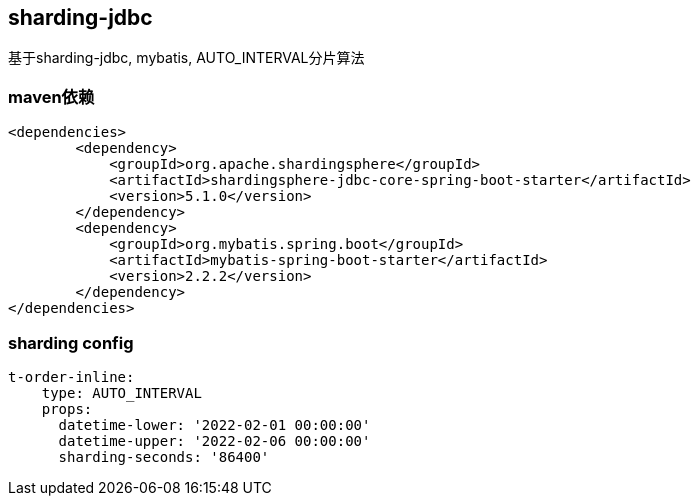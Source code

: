 == sharding-jdbc

基于sharding-jdbc, mybatis, AUTO_INTERVAL分片算法

=== maven依赖

----
<dependencies>
	<dependency>
            <groupId>org.apache.shardingsphere</groupId>
            <artifactId>shardingsphere-jdbc-core-spring-boot-starter</artifactId>
            <version>5.1.0</version>
        </dependency>
	<dependency>
            <groupId>org.mybatis.spring.boot</groupId>
            <artifactId>mybatis-spring-boot-starter</artifactId>
            <version>2.2.2</version>
        </dependency>
</dependencies>
----

=== sharding config

----
t-order-inline:
    type: AUTO_INTERVAL
    props:
      datetime-lower: '2022-02-01 00:00:00'
      datetime-upper: '2022-02-06 00:00:00'
      sharding-seconds: '86400'
----